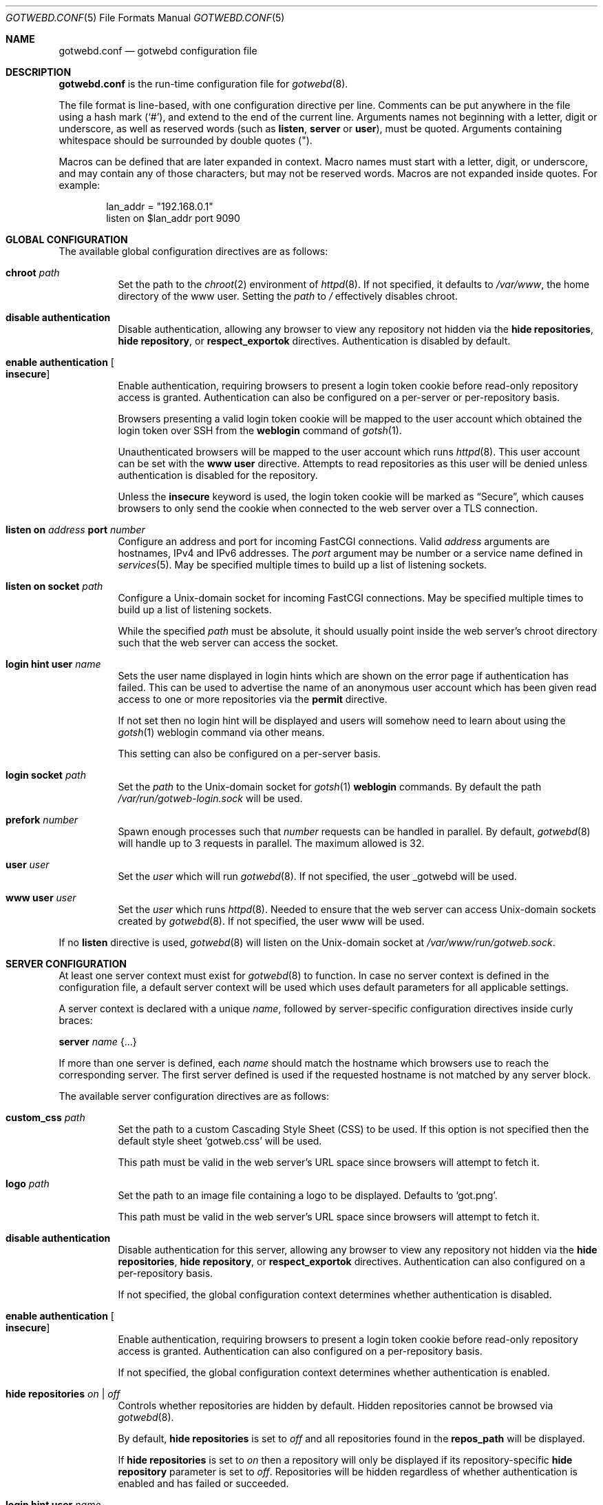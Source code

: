 .\"
.\" Copyright (c) 2020 Tracey Emery <tracey@traceyemery.net>
.\"
.\" Permission to use, copy, modify, and distribute this software for any
.\" purpose with or without fee is hereby granted, provided that the above
.\" copyright notice and this permission notice appear in all copies.
.\"
.\" THE SOFTWARE IS PROVIDED "AS IS" AND THE AUTHOR DISCLAIMS ALL WARRANTIES
.\" WITH REGARD TO THIS SOFTWARE INCLUDING ALL IMPLIED WARRANTIES OF
.\" MERCHANTABILITY AND FITNESS. IN NO EVENT SHALL THE AUTHOR BE LIABLE FOR
.\" ANY SPECIAL, DIRECT, INDIRECT, OR CONSEQUENTIAL DAMAGES OR ANY DAMAGES
.\" WHATSOEVER RESULTING FROM LOSS OF USE, DATA OR PROFITS, WHETHER IN AN
.\" ACTION OF CONTRACT, NEGLIGENCE OR OTHER TORTIOUS ACTION, ARISING OUT OF
.\" OR IN CONNECTION WITH THE USE OR PERFORMANCE OF THIS SOFTWARE.
.\"
.Dd $Mdocdate$
.Dt GOTWEBD.CONF 5
.Os
.Sh NAME
.Nm gotwebd.conf
.Nd gotwebd configuration file
.Sh DESCRIPTION
.Nm
is the run-time configuration file for
.Xr gotwebd 8 .
.Pp
The file format is line-based, with one configuration directive per line.
Comments can be put anywhere in the file using a hash mark
.Pq Sq # ,
and extend to the end of the current line.
Arguments names not beginning with a letter, digit or underscore,
as well as reserved words
.Pq such as Ic listen , Ic server No or Ic user ,
must be quoted.
Arguments containing whitespace should be surrounded by double quotes
.Pq \&" .
.Pp
Macros can be defined that are later expanded in context.
Macro names must start with a letter, digit, or underscore, and may
contain any of those characters, but may not be reserved words.
Macros are not expanded inside quotes.
For example:
.Bd -literal -offset indent
lan_addr = "192.168.0.1"
listen on $lan_addr port 9090
.Ed
.Sh GLOBAL CONFIGURATION
The available global configuration directives are as follows:
.Bl -tag -width Ds
.It Ic chroot Ar path
Set the path to the
.Xr chroot 2
environment of
.Xr httpd 8 .
If not specified, it defaults to
.Pa /var/www ,
the home directory of the www user.
Setting the
.Ar path
to
.Pa /
effectively disables chroot.
.It Ic disable authentication
Disable authentication, allowing any browser to view any repository
not hidden via the
.Ic hide repositories ,
.Ic hide repository ,
or
.Ic respect_exportok
directives.
Authentication is disabled by default.
.It Ic enable authentication Oo Ic insecure Oc
Enable authentication, requiring browsers to present a login token cookie
before read-only repository access is granted.
Authentication can also be configured on a per-server or per-repository basis.
.Pp
Browsers presenting a valid login token cookie will be mapped to the
user account which obtained the login token over SSH from the
.Cm weblogin
command of
.Xr gotsh 1 .
.Pp
Unauthenticated browsers will be mapped to the user account which runs
.Xr httpd 8 .
This user account can be set with the
.Ic www user
directive.
Attempts to read repositories as this user will be denied unless
authentication is disabled for the repository.
.Pp
Unless the
.Ic insecure
keyword is used, the login token cookie will be marked as
.Dq Secure ,
which causes browsers to only send the cookie when connected to the
web server over a TLS connection.
.It Ic listen on Ar address Ic port Ar number
Configure an address and port for incoming FastCGI connections.
Valid
.Ar address
arguments are hostnames, IPv4 and IPv6 addresses.
The
.Ar port
argument may be number or a service name defined in
.Xr services 5 .
May be specified multiple times to build up a list of listening sockets.
.It Ic listen on socket Ar path
Configure a
.Ux Ns -domain
socket for incoming FastCGI connections.
May be specified multiple times to build up a list of listening sockets.
.Pp
While the specified
.Ar path
must be absolute, it should usually point inside the web server's chroot
directory such that the web server can access the socket.
.It Ic login hint user Ar name
Sets the user name displayed in login hints which are shown on the error
page if authentication has failed.
This can be used to advertise the name of an anonymous user account which
has been given read access to one or more repositories via the
.Ic permit
directive.
.Pp
If not set then no login hint will be displayed and users will somehow
need to learn about using the
.Xr gotsh 1
weblogin command via other means.
.Pp
This setting can also be configured on a per-server basis.
.It Ic login socket Ar path
Set the
.Ar path
to the
.Ux Ns -domain
socket for
.Xr gotsh 1
.Ic weblogin
commands.
By default the path
.Pa /var/run/gotweb-login.sock
will be used.
.It Ic prefork Ar number
Spawn enough processes such that
.Ar number
requests can be handled in parallel.
By default,
.Xr gotwebd 8
will handle up to 3 requests in parallel.
The maximum allowed is 32.
.It Ic user Ar user
Set the
.Ar user
which will run
.Xr gotwebd 8 .
If not specified, the user _gotwebd will be used.
.It Ic www user Ar user
Set the
.Ar user
which runs
.Xr httpd 8 .
Needed to ensure that the web server can access
.Ux Ns -domain
sockets created by
.Xr gotwebd 8 .
If not specified, the user www will be used.
.El
.Pp
If no
.Ic listen
directive is used,
.Xr gotwebd 8
will listen on the
.Ux Ns -domain
socket at
.Pa /var/www/run/gotweb.sock .
.Sh SERVER CONFIGURATION
At least one server context must exist for
.Xr gotwebd 8
to function.
In case no server context is defined in the configuration file, a default
server context will be used which uses default parameters for all
applicable settings.
.Pp
A server context is declared with a unique
.Ar name ,
followed by server-specific configuration directives inside curly braces:
.Pp
.Ic server Ar name Brq ...
.Pp
If more than one server is defined, each
.Ar name
should match the hostname which browsers use to reach the corresponding server.
The first server defined is used if the requested hostname is not
matched by any server block.
.Pp
The available server configuration directives are as follows:
.Bl -tag -width Ds
.It Ic custom_css Ar path
Set the path to a custom Cascading Style Sheet (CSS) to be used.
If this option is not specified then the default style sheet
.Sq gotweb.css
will be used.
.Pp
This path must be valid in the web server's URL space since browsers
will attempt to fetch it.
.It Ic logo Ar path
Set the path to an image file containing a logo to be displayed.
Defaults to
.Sq got.png .
.Pp
This path must be valid in the web server's URL space since browsers
will attempt to fetch it.
.It Ic disable authentication
Disable authentication for this server, allowing any browser to view any
repository not hidden via the
.Ic hide repositories ,
.Ic hide repository ,
or
.Ic respect_exportok
directives.
Authentication can also configured on a per-repository basis.
.Pp
If not specified, the global configuration context determines
whether authentication is disabled.
.It Ic enable authentication Oo Ic insecure Oc
Enable authentication, requiring browsers to present a login token cookie
before read-only repository access is granted.
Authentication can also configured on a per-repository basis.
.Pp
If not specified, the global configuration context determines
whether authentication is enabled.
.It Ic hide repositories Ar on | off
Controls whether repositories are hidden by default.
Hidden repositories cannot be browsed via
.Xr gotwebd 8 .
.Pp
By default,
.Ic hide repositories
is set to
.Ar off
and all repositories found in the
.Ic repos_path
will be displayed.
.Pp
If
.Ic hide repositories
is set to
.Ar on
then a repository will only be displayed if its repository-specific
.Ic hide repository
parameter is set to
.Ar off .
Repositories will be hidden regardless of whether authentication is
enabled and has failed or succeeded.
.It Ic login hint user Ar name
Sets the user name to use in login hints displayed when authentication fails.
If not set then the login hint setting in the global configuration context
will be used.
.It Ic logo_url Ar url
Set a hyperlink for the logo.
Defaults to
.Lk https://gameoftrees.org .
.It Ic max_commits_display Ar number
Set the maximum amount of commits and tags displayed per page.
Defaults to 25.
.It Ic max_repos_display Ar number
Set the maximum amount of repositories displayed on the index screen.
Defaults to 25.
Set to zero to show all the repositories without pagination.
.It Ic repos_path Ar path
Set the path to the directory which contains Git repositories that
the server should publish.
This path is absolute.
Repositories can be served even if they reside outside the web server's
chroot directory.
.Pp
Defaults to
.Pa /got/public
inside the web server's chroot directory.
The
.Cm chroot
directive must be used before the server declaration in order to
take effect.
.It Ic repository Ar name Brq ...
Set options which apply to a particular repository served by this server.
.Pp
A repository context is declared with a unique
.Ar name ,
followed by repository-specific configuration directives inside curly braces.
.Pp
The repository will be looked up within the server's
.Ar repos_path ,
where the directory
.Ar name
can exist with or without a
.Dq .git
suffix.
.Pp
For each repository, access rules can be configured using the
.Ic permit
and
.Ic deny
configuration directives.
Multiple access rules can be specified, and the last matching rule
determines the action taken.
.Pp
If no access rules are set in a repository context, or if a repository exists
in the server's
.Ar repos_path
without being mentioned in
.Nm
at all, then the access rules set in the server and global configuration
contexts apply.
If no rule matches then the repository will be inaccessible if authentication
is enabled.
.Pp
The available repository configuration directives are as follows:
.Bl -tag -width Ds
.It Ic deny Ar identity
Deny repository access to users with the username
.Ar identity .
Group names may be matched by prepending a colon
.Pq Sq \&:
to
.Ar identity .
Numeric IDs are also accepted.
.It Ic permit Ar identity
Permit repository access to users with the username
.Ar identity .
Group names may be matched by prepending a colon
.Pq Sq \&:
to
.Ar identity .
Numeric IDs are also accepted.
.It Ic disable authentication
Disable authentication, allowing any browser to view the repository.
Any access rules configured with
.Ic permit
or
.Ic deny
directives for this repository will be ignored.
.Pp
If not specified, the server context or global context determines
whether authentication is disabled.
.It Ic enable authentication Oo Ic insecure Oc
Enable authentication, requiring browsers to present a login token cookie
before read-only repository access is granted.
.Pp
If not specified, the server context or global context determines
whether authentication is enabled.
.It Ic hide repository Ar on | off
Controls whether the repository is hidden.
Hidden repositories cannot be browsed via
.Xr gotwebd 8 .
.Pp
If not set, the server context's
.Ic hide repositories
parameter determines whether
.Xr gotwebd 8
will display the repository.
.El
.It Ic respect_exportok Ar on | off
Set whether to display the repository only if it contains the magic
.Pa git-daemon-export-ok
file, regardless of whether authentication is enabled and has failed or
succeeded.
Disabled by default.
.It Ic show_repo_age Ar on | off
Toggle display of last repository modification date.
Enabled by default.
.It Ic show_repo_cloneurl Ar on | off
Toggle display of clone URLs for a repository.
This requires the creation of a
.Pa cloneurl
file inside the repository which contains one URL per line.
Enabled by default.
.It Ic show_repo_description Ar on | off
Toggle display of the repository description.
Enabled by default.
The
.Pa description
file in the repository should be updated with an appropriate description.
.It Ic show_repo_owner Ar on | off
Set whether to display the repository owner.
Enabled by default.
This requires the creation of an
.Pa owner
file in the repository or adding an
.Sq owner
field under the [gotweb] or [gitweb] section in the
.Pa config
file inside the repository.
For example:
.Bd -literal -offset indent
[gotweb]
owner = "Your Name"
.Ed
.Pp
The
.Pa owner
file has priority over the
.Pa config
if present.
.It Ic site_link Ar string
Set the displayed site link name for the index page.
Defaults to
.Sq Repos .
.It Ic site_name Ar string
Set the displayed site name title.
Defaults to
.Sq Gotweb .
.It Ic site_owner Ar string
Set the displayed site owner.
Defaults to
.Sq Got Owner .
.It Ic show_site_owner Ar on | off
Toggle display of the site owner.
Enabled by default.
.It Ic summary_commits_display Ar number
The maximum number of commits to show in the summary page.
Defaults to 10.
.It Ic summary_tags_display Ar number
The maximum number of tags to show in the summary page.
Defaults to 3.
.El
.Sh FILES
.Bl -tag -width Ds -compact
.It Pa /etc/gotwebd.conf
Default location of the
.Nm
configuration file.
.It Pa /var/www/run/gotweb.sock
Default location for the
.Xr gotwebd 8
.Ux Ns -domain
socket.
.El
.Sh EXAMPLES
A sample configuration which allows public browsing:
.Bd -literal -offset indent
www user "www"   # www username needs quotes since www is a keyword

server "localhost" {
	site_name	"my public repos"
	site_owner	"Flan Hacker"
	site_link	"Flan' Projects"
}
.Ed
.Pp
Another example, this time listening on a local port instead of the
implicit
.Ux Ns -domain
socket, and serving repositories located outside the web server's chroot:
.Bd -literal -offset indent
listen on 127.0.0.1 port 9000
listen on ::1 port 9000

server "localhost" {
	site_name	"my public repos"
	repos_path	"/var/git"
}
.Ed
.Pp
The following example illustrates the use of directives related to
authentication:
.Bd -literal -offset indent
# 3 scopes: global, per-server, per-repository

enable authentication  # override the default which is 'disable'

# Allow user "admin" to read anything unless overridden with a
# "deny" rule later.
permit "admin"

server "public.example.com" {
	disable authentication	# override global setting
	repos_path "/var/www/got/public"
}

server "secure.example.com" {
	permit flan_squee	# grant access to flan_squee
	permit :developers	# grant access to developers group

	repos_path		"/var/git"

	# Tell vistors who see a "login failed" error page that
	# they can log in as the "anonymous" user via ssh.
	login hint user "anonymous"

	repository "got" {  # /var/git/got and /var/git/got.git
		# Grant access to users who have authenticated as
		# the anonymous user to gotsh(1), which anyone with
		# an SSH client sbould be able to do.
		# Dumb web crawlers will remain locked out.
		permit "anonymous"
	}

	repository "public" {
		# As an exception, allow any web browsers and
		# web crawlers to view this repository.
		disable authentication
	}

	repository "secret" {
		deny admin # not even the admin can read this
	}
}
.Ed
.Sh SEE ALSO
.Xr got 1 ,
.Xr httpd.conf 5 ,
.Xr services 5 ,
.Xr gotwebd 8 ,
.Xr httpd 8
